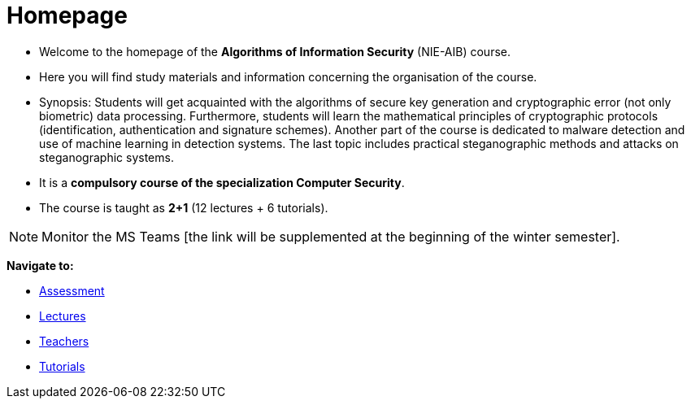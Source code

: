 = Homepage
:imagesdir: media

* Welcome to the homepage of the *Algorithms of Information Security* (NIE-AIB) course.
* Here you will find study materials and information concerning the organisation of the course.
* Synopsis: Students will get acquainted with the algorithms of secure key generation and cryptographic error (not only biometric) data processing. Furthermore, students will learn the mathematical principles of cryptographic protocols (identification, authentication and signature schemes). Another part of the course is dedicated to malware detection and use of machine learning in detection systems. The last topic includes practical steganographic methods and attacks on steganographic systems.  
* It is a *compulsory course of the specialization Computer Security*.
* The course is taught as *2+1* (12 lectures + 6 tutorials).
//* Details can be found in http://bilakniha.cvut.cz/cs/predmet6625706.html[study plans].

////
NOTE: Monitor the MS Teams link:https://teams.microsoft.com/l/team/19%3aIzaCiUvOqNnBEhNfLqKUdlOa0DQwSlY24PcMXgOm-tM1%40thread.tacv2/conversations?groupId=d1aa4b7c-f30d-4f2c-b799-0fdce59d961e&tenantId=f345c406-5268-43b0-b19f-5862fa6833f8[B211-NIE-AIB].
////

NOTE: Monitor the MS Teams [the link will be supplemented at the beginning of the winter semester].


*Navigate to:*

* xref:classification/index#[Assessment]
* xref:lectures/index#[Lectures]
* xref:teachers/index#[Teachers]
* xref:labs/index#[Tutorials]

////
== Updates

NOTE: The page has been updated for the summer semester of 2018/19.
////
